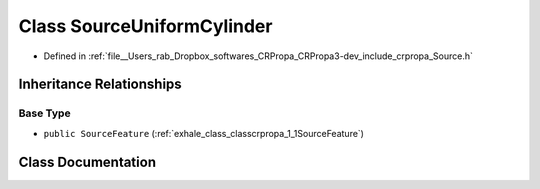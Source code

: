 .. _exhale_class_classcrpropa_1_1SourceUniformCylinder:

Class SourceUniformCylinder
===========================

- Defined in :ref:`file__Users_rab_Dropbox_softwares_CRPropa_CRPropa3-dev_include_crpropa_Source.h`


Inheritance Relationships
-------------------------

Base Type
*********

- ``public SourceFeature`` (:ref:`exhale_class_classcrpropa_1_1SourceFeature`)


Class Documentation
-------------------


.. doxygenclass:: crpropa::SourceUniformCylinder
   :members:
   :protected-members:
   :undoc-members: